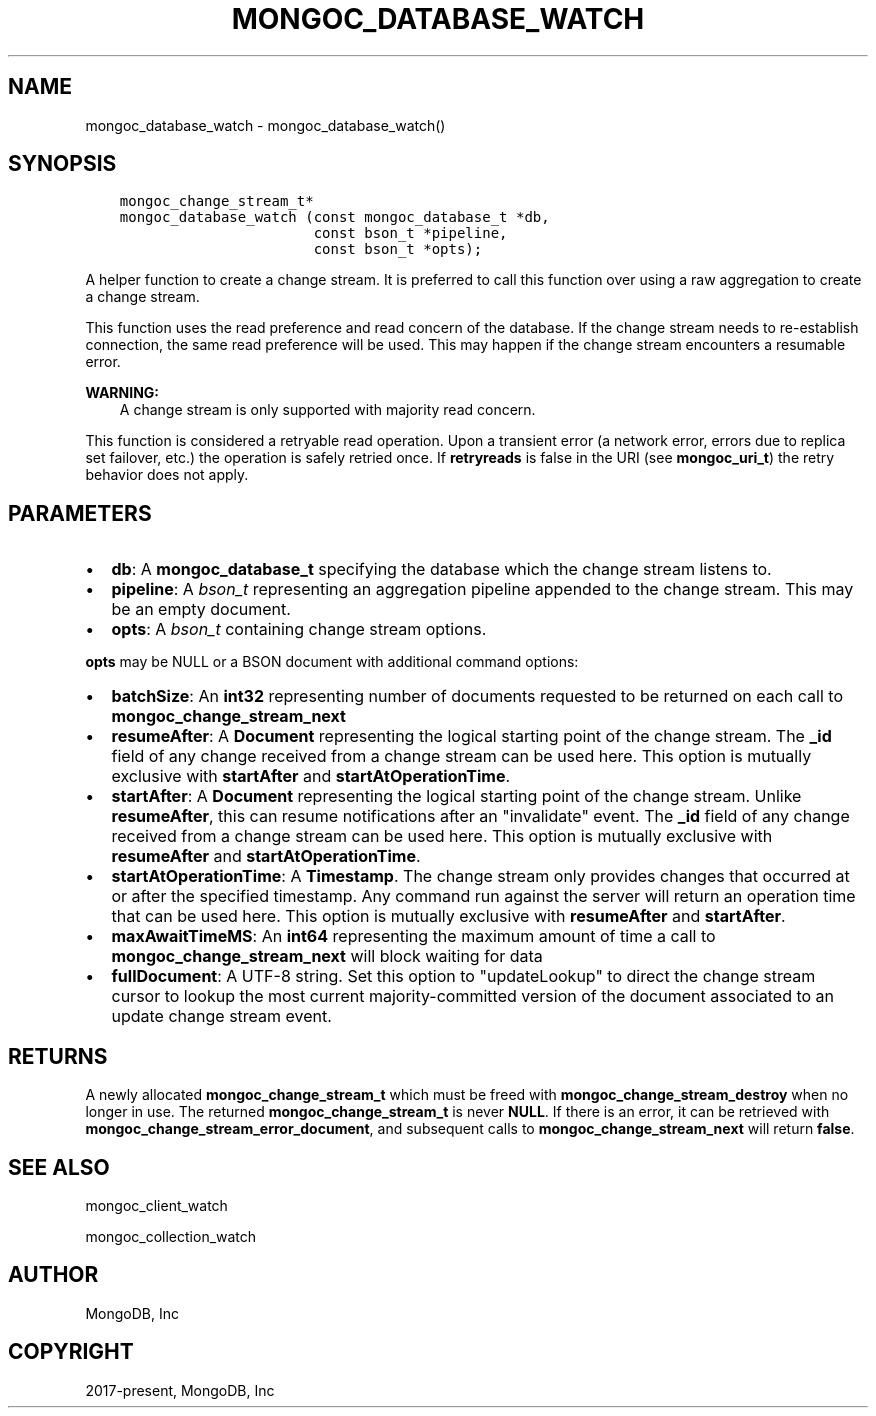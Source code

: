 .\" Man page generated from reStructuredText.
.
.TH "MONGOC_DATABASE_WATCH" "3" "Aug 30, 2019" "1.15.1" "MongoDB C Driver"
.SH NAME
mongoc_database_watch \- mongoc_database_watch()
.
.nr rst2man-indent-level 0
.
.de1 rstReportMargin
\\$1 \\n[an-margin]
level \\n[rst2man-indent-level]
level margin: \\n[rst2man-indent\\n[rst2man-indent-level]]
-
\\n[rst2man-indent0]
\\n[rst2man-indent1]
\\n[rst2man-indent2]
..
.de1 INDENT
.\" .rstReportMargin pre:
. RS \\$1
. nr rst2man-indent\\n[rst2man-indent-level] \\n[an-margin]
. nr rst2man-indent-level +1
.\" .rstReportMargin post:
..
.de UNINDENT
. RE
.\" indent \\n[an-margin]
.\" old: \\n[rst2man-indent\\n[rst2man-indent-level]]
.nr rst2man-indent-level -1
.\" new: \\n[rst2man-indent\\n[rst2man-indent-level]]
.in \\n[rst2man-indent\\n[rst2man-indent-level]]u
..
.SH SYNOPSIS
.INDENT 0.0
.INDENT 3.5
.sp
.nf
.ft C
mongoc_change_stream_t*
mongoc_database_watch (const mongoc_database_t *db,
                       const bson_t *pipeline,
                       const bson_t *opts);
.ft P
.fi
.UNINDENT
.UNINDENT
.sp
A helper function to create a change stream. It is preferred to call this
function over using a raw aggregation to create a change stream.
.sp
This function uses the read preference and read concern of the database. If
the change stream needs to re\-establish connection, the same read preference
will be used. This may happen if the change stream encounters a resumable error.
.sp
\fBWARNING:\fP
.INDENT 0.0
.INDENT 3.5
A change stream is only supported with majority read concern.
.UNINDENT
.UNINDENT
.sp
This function is considered a retryable read operation.
Upon a transient error (a network error, errors due to replica set failover, etc.) the operation is safely retried once.
If \fBretryreads\fP is false in the URI (see \fBmongoc_uri_t\fP) the retry behavior does not apply.
.SH PARAMETERS
.INDENT 0.0
.IP \(bu 2
\fBdb\fP: A \fBmongoc_database_t\fP specifying the database which the change stream listens to.
.IP \(bu 2
\fBpipeline\fP: A \fI\%bson_t\fP representing an aggregation pipeline appended to the change stream. This may be an empty document.
.IP \(bu 2
\fBopts\fP: A \fI\%bson_t\fP containing change stream options.
.UNINDENT
.sp
\fBopts\fP may be NULL or a BSON document with additional command options:
.INDENT 0.0
.IP \(bu 2
\fBbatchSize\fP: An \fBint32\fP representing number of documents requested to be returned on each call to \fBmongoc_change_stream_next\fP
.IP \(bu 2
\fBresumeAfter\fP: A \fBDocument\fP representing the logical starting point of the change stream. The \fB_id\fP field  of any change received from a change stream can be used here. This option is mutually exclusive with \fBstartAfter\fP and \fBstartAtOperationTime\fP\&.
.IP \(bu 2
\fBstartAfter\fP: A \fBDocument\fP representing the logical starting point of the change stream. Unlike \fBresumeAfter\fP, this can resume notifications after an "invalidate" event. The \fB_id\fP field  of any change received from a change stream can be used here.  This option is mutually exclusive with \fBresumeAfter\fP and \fBstartAtOperationTime\fP\&.
.IP \(bu 2
\fBstartAtOperationTime\fP: A \fBTimestamp\fP\&. The change stream only provides changes that occurred at or after the specified timestamp. Any command run against the server will return an operation time that can be used here. This option is mutually exclusive with \fBresumeAfter\fP and \fBstartAfter\fP\&.
.IP \(bu 2
\fBmaxAwaitTimeMS\fP: An \fBint64\fP representing the maximum amount of time a call to \fBmongoc_change_stream_next\fP will block waiting for data
.IP \(bu 2
\fBfullDocument\fP: A UTF\-8 string. Set this option to "updateLookup" to direct the change stream cursor to lookup the most current majority\-committed version of the document associated to an update change stream event.
.UNINDENT
.SH RETURNS
.sp
A newly allocated \fBmongoc_change_stream_t\fP which must be freed with
\fBmongoc_change_stream_destroy\fP when no longer in use. The returned
\fBmongoc_change_stream_t\fP is never \fBNULL\fP\&. If there is an error, it can
be retrieved with \fBmongoc_change_stream_error_document\fP, and subsequent
calls to \fBmongoc_change_stream_next\fP will return \fBfalse\fP\&.
.SH SEE ALSO
.sp
mongoc_client_watch
.sp
mongoc_collection_watch
.SH AUTHOR
MongoDB, Inc
.SH COPYRIGHT
2017-present, MongoDB, Inc
.\" Generated by docutils manpage writer.
.
